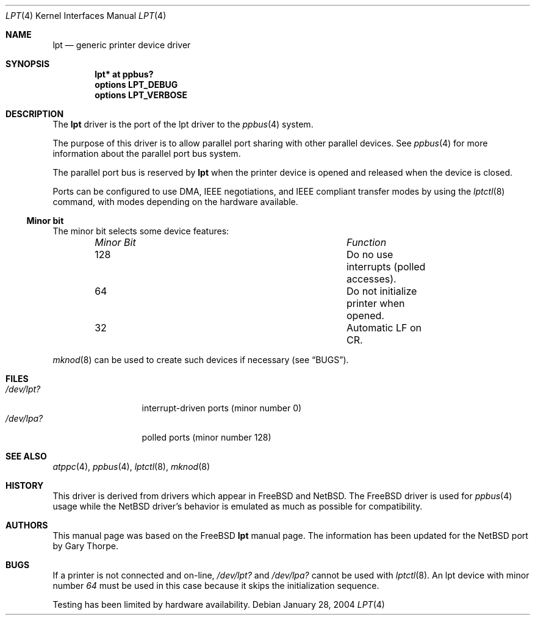 .\" $NetBSD: lpt.4,v 1.5 2004/01/28 19:54:15 jdolecek Exp $
.\"
.\"
.\" Copyright (c) 1993 Christopher G. Demetriou
.\" Copyright (c) 1994 Geoffrey M. Rehmet
.\" Copyright (c) 1999 Nicolas Souchu
.\" All rights reserved.
.\"
.\" Redistribution and use in source and binary forms, with or without
.\" modification, are permitted provided that the following conditions
.\" are met:
.\" 1. Redistributions of source code must retain the above copyright
.\"    notice, this list of conditions and the following disclaimer.
.\" 2. Redistributions in binary form must reproduce the above copyright
.\"    notice, this list of conditions and the following disclaimer in the
.\"    documentation and/or other materials provided with the distribution.
.\"
.\" THIS SOFTWARE IS PROVIDED BY THE AUTHOR AND CONTRIBUTORS ``AS IS'' AND
.\" ANY EXPRESS OR IMPLIED WARRANTIES, INCLUDING, BUT NOT LIMITED TO, THE
.\" IMPLIED WARRANTIES OF MERCHANTABILITY AND FITNESS FOR A PARTICULAR PURPOSE
.\" ARE DISCLAIMED.  IN NO EVENT SHALL THE AUTHOR OR CONTRIBUTORS BE LIABLE
.\" FOR ANY DIRECT, INDIRECT, INCIDENTAL, SPECIAL, EXEMPLARY, OR CONSEQUENTIAL
.\" DAMAGES (INCLUDING, BUT NOT LIMITED TO, PROCUREMENT OF SUBSTITUTE GOODS
.\" OR SERVICES; LOSS OF USE, DATA, OR PROFITS; OR BUSINESS INTERRUPTION)
.\" HOWEVER CAUSED AND ON ANY THEORY OF LIABILITY, WHETHER IN CONTRACT, STRICT
.\" LIABILITY, OR TORT (INCLUDING NEGLIGENCE OR OTHERWISE) ARISING IN ANY WAY
.\" OUT OF THE USE OF THIS SOFTWARE, EVEN IF ADVISED OF THE POSSIBILITY OF
.\" SUCH DAMAGE.
.\"
.\" $FreeBSD: src/share/man/man4/lpt.4,v 1.9.2.2 2001/08/17 13:08:38 ru Exp $
.\"
.Dd January 28, 2004
.Dt LPT 4
.Os
.Sh NAME
.Nm lpt
.Nd generic printer device driver
.Sh SYNOPSIS
.Cd "lpt* at ppbus?"
.Cd options LPT_DEBUG
.Cd options LPT_VERBOSE
.Sh DESCRIPTION
The
.Nm
driver is the port of the lpt driver to the
.Xr ppbus 4
system.
.Pp
The purpose of this driver is to allow parallel port sharing with
other parallel devices.
See
.Xr ppbus 4
for more information about the parallel port bus system.
.Pp
The parallel port bus is reserved by
.Nm
when the printer device is opened and released when the device is
closed.
.Pp
Ports can be configured to use DMA, IEEE negotiations, and IEEE
compliant transfer modes by using the
.Xr lptctl 8
command, with modes depending on the hardware available.
.Ss Minor bit
The minor bit selects some device features:
.Bl -column "Minor Bit" "Function" -offset indent
.It Em "Minor Bit"	Function
.It 128	Do no use interrupts (polled accesses).
.It 64	Do not initialize printer when opened.
.It 32	Automatic LF on CR.
.El
.Pp
.Xr mknod 8
can be used to create such devices if necessary (see
.Sx BUGS ) .
.Sh FILES
.Bl -tag -width "/dev/lpt0xx" -compact
.It Pa /dev/lpt?
interrupt-driven ports (minor number 0)
.It Pa /dev/lpa?
polled ports (minor number 128)
.El
.Sh SEE ALSO
.Xr atppc 4 ,
.Xr ppbus 4 ,
.Xr lptctl 8 ,
.Xr mknod 8
.Sh HISTORY
This driver is derived from drivers which appear in
.Fx
and
.Nx .
The
.Fx
driver is used for
.Xr ppbus 4
usage while the
.Nx
driver's behavior is emulated as much as possible for compatibility.
.Sh AUTHORS
This manual page was based on the
.Fx
.Nm lpt
manual page.
The information has been updated for the
.Nx
port by Gary Thorpe.
.Sh BUGS
If a printer is not connected and on-line,
.Pa /dev/lpt?
and
.Pa /dev/lpa?
cannot be used with
.Xr lptctl 8 .
An lpt device with minor number
.Em 64
must be used in this case because it skips the initialization
sequence.
.Pp
Testing has been limited by hardware availability.
